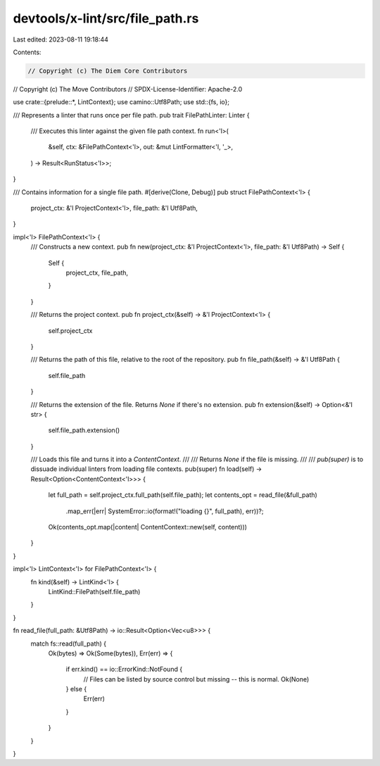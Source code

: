 devtools/x-lint/src/file_path.rs
================================

Last edited: 2023-08-11 19:18:44

Contents:

.. code-block:: rs

    // Copyright (c) The Diem Core Contributors
// Copyright (c) The Move Contributors
// SPDX-License-Identifier: Apache-2.0

use crate::{prelude::*, LintContext};
use camino::Utf8Path;
use std::{fs, io};

/// Represents a linter that runs once per file path.
pub trait FilePathLinter: Linter {
    /// Executes this linter against the given file path context.
    fn run<'l>(
        &self,
        ctx: &FilePathContext<'l>,
        out: &mut LintFormatter<'l, '_>,
    ) -> Result<RunStatus<'l>>;
}

/// Contains information for a single file path.
#[derive(Clone, Debug)]
pub struct FilePathContext<'l> {
    project_ctx: &'l ProjectContext<'l>,
    file_path: &'l Utf8Path,
}

impl<'l> FilePathContext<'l> {
    /// Constructs a new context.
    pub fn new(project_ctx: &'l ProjectContext<'l>, file_path: &'l Utf8Path) -> Self {
        Self {
            project_ctx,
            file_path,
        }
    }

    /// Returns the project context.
    pub fn project_ctx(&self) -> &'l ProjectContext<'l> {
        self.project_ctx
    }

    /// Returns the path of this file, relative to the root of the repository.
    pub fn file_path(&self) -> &'l Utf8Path {
        self.file_path
    }

    /// Returns the extension of the file. Returns `None` if there's no extension.
    pub fn extension(&self) -> Option<&'l str> {
        self.file_path.extension()
    }

    /// Loads this file and turns it into a `ContentContext`.
    ///
    /// Returns `None` if the file is missing.
    ///
    /// `pub(super)` is to dissuade individual linters from loading file contexts.
    pub(super) fn load(self) -> Result<Option<ContentContext<'l>>> {
        let full_path = self.project_ctx.full_path(self.file_path);
        let contents_opt = read_file(&full_path)
            .map_err(|err| SystemError::io(format!("loading {}", full_path), err))?;
        Ok(contents_opt.map(|content| ContentContext::new(self, content)))
    }
}

impl<'l> LintContext<'l> for FilePathContext<'l> {
    fn kind(&self) -> LintKind<'l> {
        LintKind::FilePath(self.file_path)
    }
}

fn read_file(full_path: &Utf8Path) -> io::Result<Option<Vec<u8>>> {
    match fs::read(full_path) {
        Ok(bytes) => Ok(Some(bytes)),
        Err(err) => {
            if err.kind() == io::ErrorKind::NotFound {
                // Files can be listed by source control but missing -- this is normal.
                Ok(None)
            } else {
                Err(err)
            }
        }
    }
}


